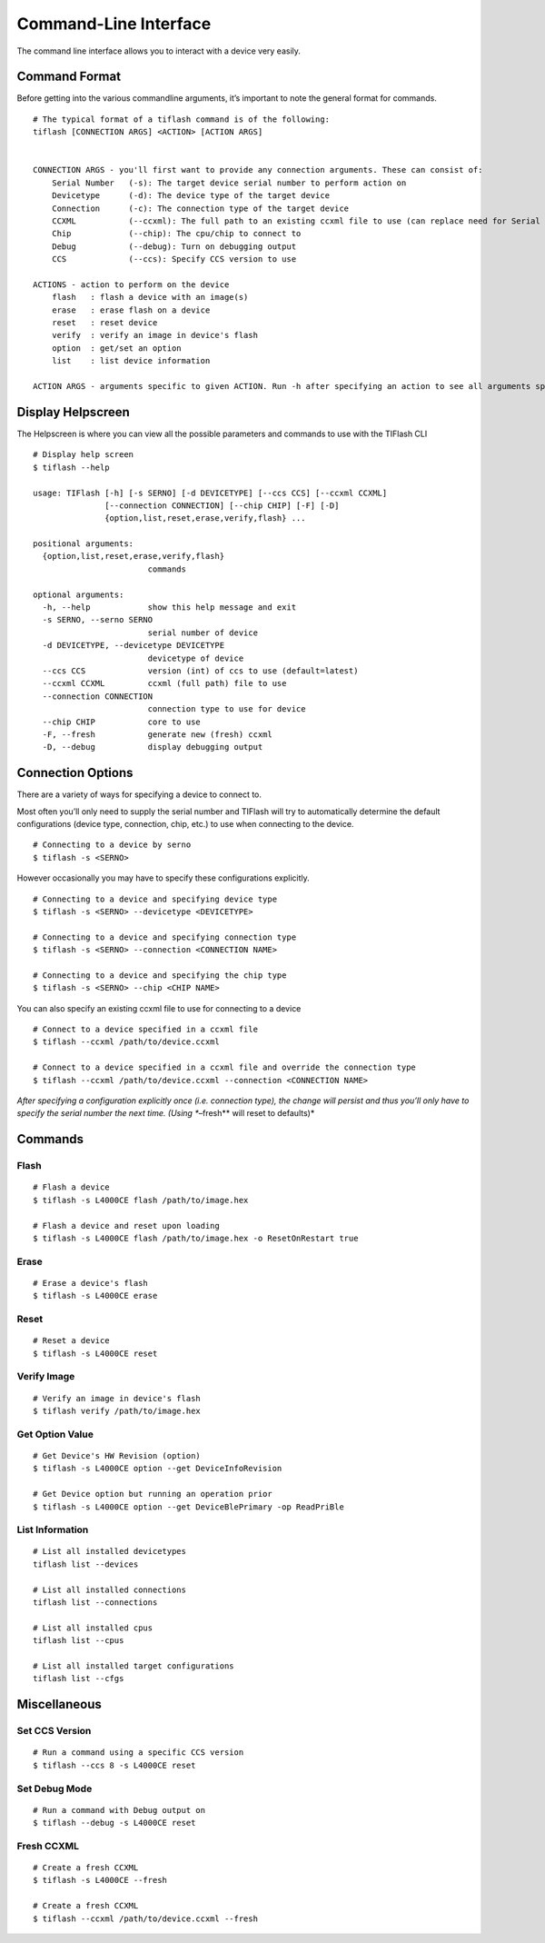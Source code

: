 .. _cli:

Command-Line Interface
======================

The command line interface allows you to interact with a device very easily.

Command Format
--------------

Before getting into the various commandline arguments, it’s important to
note the general format for commands.

::

    # The typical format of a tiflash command is of the following:
    tiflash [CONNECTION ARGS] <ACTION> [ACTION ARGS]


    CONNECTION ARGS - you'll first want to provide any connection arguments. These can consist of:
        Serial Number   (-s): The target device serial number to perform action on
        Devicetype      (-d): The device type of the target device
        Connection      (-c): The connection type of the target device
        CCXML           (--ccxml): The full path to an existing ccxml file to use (can replace need for Serial Number)
        Chip            (--chip): The cpu/chip to connect to
        Debug           (--debug): Turn on debugging output
        CCS             (--ccs): Specify CCS version to use

    ACTIONS - action to perform on the device
        flash   : flash a device with an image(s)
        erase   : erase flash on a device
        reset   : reset device
        verify  : verify an image in device's flash
        option  : get/set an option
        list    : list device information

    ACTION ARGS - arguments specific to given ACTION. Run -h after specifying an action to see all arguments specific to that action.

Display Helpscreen
------------------

The Helpscreen is where you can view all the possible parameters and
commands to use with the TIFlash CLI

::

    # Display help screen
    $ tiflash --help

    usage: TIFlash [-h] [-s SERNO] [-d DEVICETYPE] [--ccs CCS] [--ccxml CCXML]
                   [--connection CONNECTION] [--chip CHIP] [-F] [-D]
                   {option,list,reset,erase,verify,flash} ...

    positional arguments:
      {option,list,reset,erase,verify,flash}
                            commands

    optional arguments:
      -h, --help            show this help message and exit
      -s SERNO, --serno SERNO
                            serial number of device
      -d DEVICETYPE, --devicetype DEVICETYPE
                            devicetype of device
      --ccs CCS             version (int) of ccs to use (default=latest)
      --ccxml CCXML         ccxml (full path) file to use
      --connection CONNECTION
                            connection type to use for device
      --chip CHIP           core to use
      -F, --fresh           generate new (fresh) ccxml
      -D, --debug           display debugging output

Connection Options
-----------------------------

There are a variety of ways for specifying a device to connect to.

Most often you’ll only need to supply the serial number and TIFlash will
try to automatically determine the default configurations (device type,
connection, chip, etc.) to use when connecting to the device.

::

    # Connecting to a device by serno
    $ tiflash -s <SERNO>

However occasionally you may have to specify these configurations
explicitly.

::

    # Connecting to a device and specifying device type
    $ tiflash -s <SERNO> --devicetype <DEVICETYPE>

    # Connecting to a device and specifying connection type
    $ tiflash -s <SERNO> --connection <CONNECTION NAME>

    # Connecting to a device and specifying the chip type
    $ tiflash -s <SERNO> --chip <CHIP NAME>

You can also specify an existing ccxml file to use for connecting to a
device

::

    # Connect to a device specified in a ccxml file
    $ tiflash --ccxml /path/to/device.ccxml

    # Connect to a device specified in a ccxml file and override the connection type
    $ tiflash --ccxml /path/to/device.ccxml --connection <CONNECTION NAME>

*After specifying a configuration explicitly once (i.e. connection
type), the change will persist and thus you’ll only have to specify the
serial number the next time. (Using **–fresh** will reset to defaults)*

Commands
--------

Flash
^^^^^

::

    # Flash a device
    $ tiflash -s L4000CE flash /path/to/image.hex

    # Flash a device and reset upon loading
    $ tiflash -s L4000CE flash /path/to/image.hex -o ResetOnRestart true

Erase
^^^^^

::

    # Erase a device's flash
    $ tiflash -s L4000CE erase

Reset
^^^^^

::

    # Reset a device
    $ tiflash -s L4000CE reset

Verify Image
^^^^^^^^^^^^

::

    # Verify an image in device's flash
    $ tiflash verify /path/to/image.hex

Get Option Value
^^^^^^^^^^^^^^^^

::

    # Get Device's HW Revision (option)
    $ tiflash -s L4000CE option --get DeviceInfoRevision

    # Get Device option but running an operation prior
    $ tiflash -s L4000CE option --get DeviceBlePrimary -op ReadPriBle

List Information
^^^^^^^^^^^^^^^^

::

    # List all installed devicetypes
    tiflash list --devices

    # List all installed connections
    tiflash list --connections

    # List all installed cpus
    tiflash list --cpus

    # List all installed target configurations
    tiflash list --cfgs

Miscellaneous
-------------

Set CCS Version
^^^^^^^^^^^^^^^

::

    # Run a command using a specific CCS version
    $ tiflash --ccs 8 -s L4000CE reset

Set Debug Mode
^^^^^^^^^^^^^^

::

    # Run a command with Debug output on
    $ tiflash --debug -s L4000CE reset

Fresh CCXML
^^^^^^^^^^^

::

    # Create a fresh CCXML
    $ tiflash -s L4000CE --fresh

    # Create a fresh CCXML
    $ tiflash --ccxml /path/to/device.ccxml --fresh

